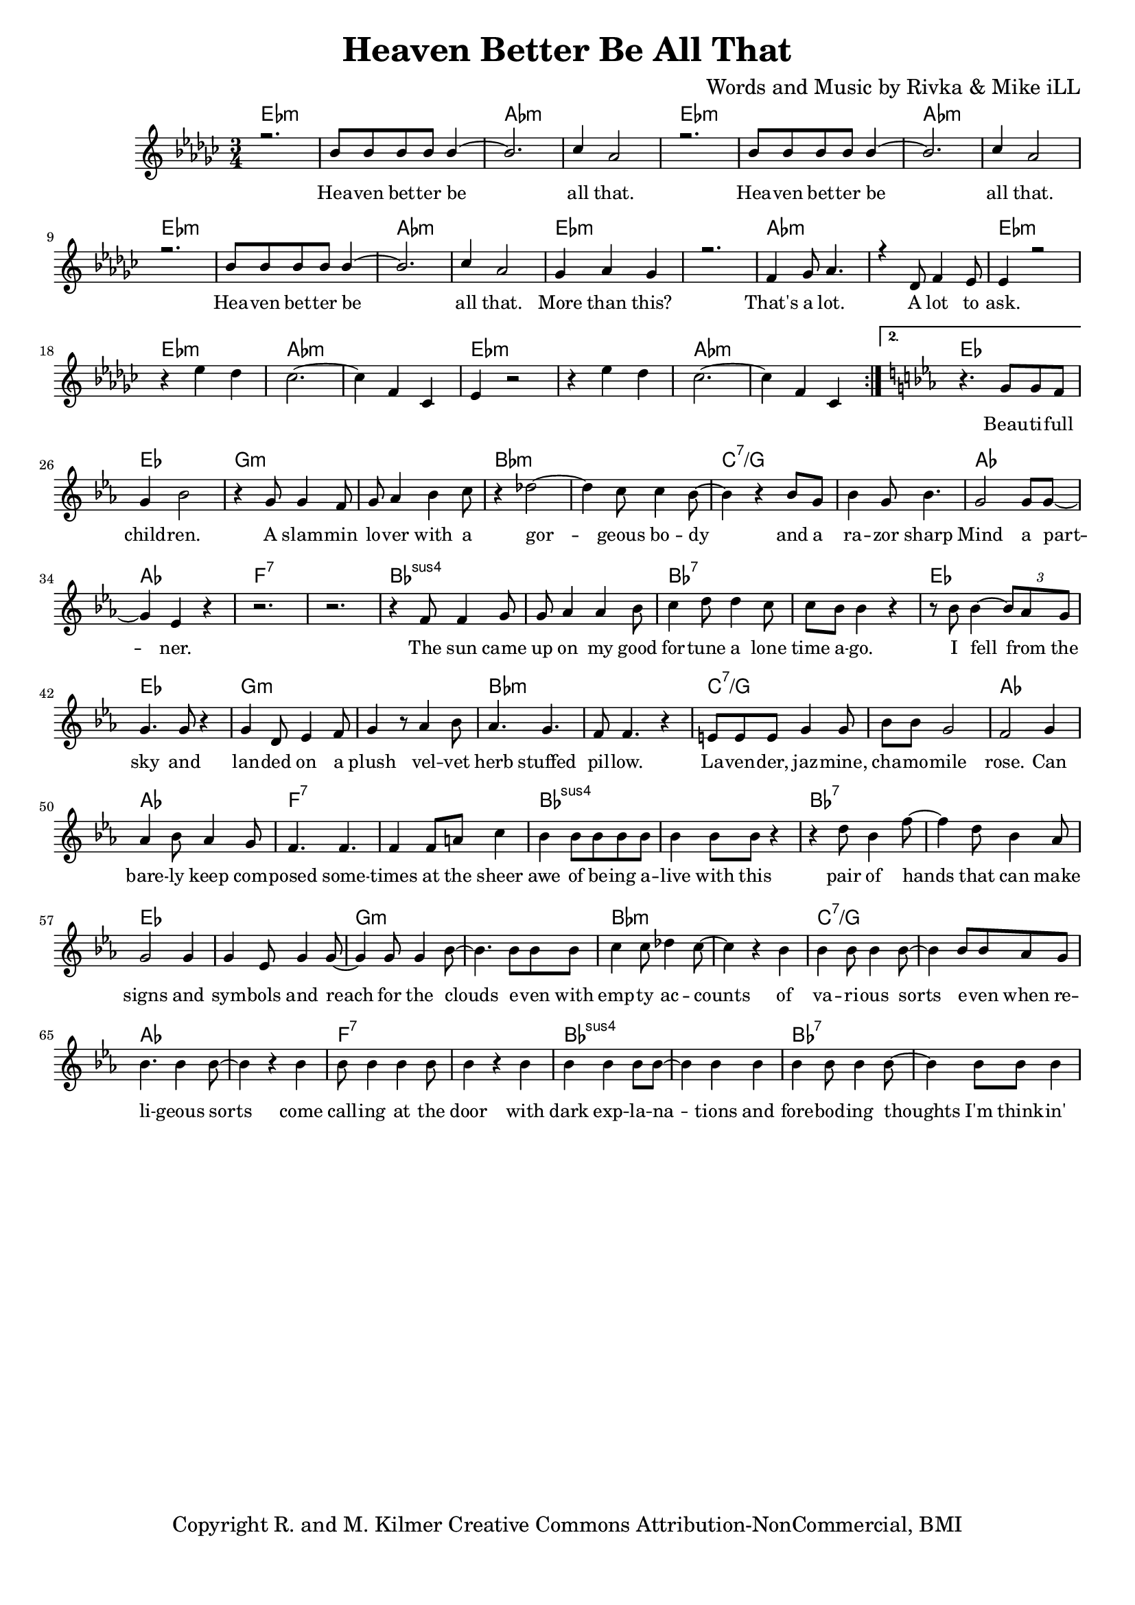 \version "2.19.45"
\paper{ print-page-number = ##f bottom-margin = 0.5\in }

\header {
  title = "Heaven Better Be All That"
  composer = "Words and Music by Rivka & Mike iLL"
  tagline = "Copyright R. and M. Kilmer Creative Commons Attribution-NonCommercial, BMI"
}

melody = \relative c'' {
  \clef treble
  \key ees \minor
  \time 3/4 
  \set Score.voltaSpannerDuration = #(ly:make-moment 6/8)
  #(ly:expect-warning "cannot end volta") 
  \repeat volta 2 {
	\new Voice = "chorus" {
		\voiceOne 
		
			r2. | bes8 bes bes bes bes4~ | bes2. | ces4 aes2 | % Heaven better
			r2. | bes8 bes bes bes bes4~ | bes2. | ces4 aes2 |
			r2. | bes8 bes bes bes bes4~ | bes2. | ces4 aes2 |
			ges4 aes ges4 | r2. | f4 ges8 aes4. | r4 des,8 f4 ees8 | % That's a lot ... a lot to
			ees4 r2 |
		}
		r4 ees' des | ces2.~ | ces4 f, ces | % ask.
		ees4 r2 | r4 ees' des | ces2.~ | ces4 f, ces | 
	
	}
	\alternative {
		\key ees \major
		\new Voice = "verse" {
				r4. g'8 g f | g4 bes2 | r4 g8 g4 f8 | g aes4 bes c8 | % Beautiful children ... with a
				r4 des2~ | des4 c8 c4 bes8~ | bes4 r bes8 g | bes4 g8 bes4. | % Gorgeous body and a razor sharp
				g2 g8 g~ | g4 ees r | r2. | r | % Mind a partner
				r4 f8 f4 g8 | g aes4 aes bes8 | c4 d8 d4 c8 | c bes bes4 r | % The sun came up ... time ago
				r8 bes bes4~ \tuplet 3/2 {bes8 aes g} | g4. g8 r4 | g d8 ees4 f8 | g4 r8 aes4 bes8 | % I fell from the sky ... velvet
				aes4. g | f8 f4. r4 | e8 e e g4 g8 | bes bes g2 | % herb stuffed ... chamomile
				f2 g4 | aes bes8 aes4 g8 | f4. f | f4 f8 a c4 | % rose can barely ... sheer
				bes4 bes8 bes bes bes | bes4 bes8 bes r4 | r d8 bes4 f'8~ | f4 d8 bes4 aes8 | % awe of ... can make
				g2 g4 | g ees8 g4 g8~ | g4 g8 g4 bes8~ | bes4. bes8 bes bes | % signs and symbols ... stars even with
				c4 c8 des4 c8~ | c4 r bes | bes bes8 bes4 bes8~| bes4 bes8 bes aes g | % empty accounts of ... even when re-
				bes4. bes4 bes8~ | bes4 r bes | bes8 bes4 bes bes8 | bes4 r bes | % ligeous sorts come ... with
				bes bes bes8 bes~ | bes4 bes bes | bes bes8 bes4 bes8~ | bes4 bes8 bes bes4 | % dark explanations .. thoughts I'm thinkin'
			}
		\context Voice = "verse" {
				r4 bes4 bes8 bes~ | bes bes bes bes4 bes8~ | bes4. bes4 bes8~ | bes4 r bes | % Wrote a letter ... but
				bes2 bes4 | bes2 bes4 | bes2 bes4 | r2. | % on my way I lost it
				bes2 bes4 | bes2 bes4 | bes4 bes8 bes4 bes8~ | bes2 bes4 | % Walk my god down memory lane to
				bes2 bes4 | bes2 bes4 | bes4. bes8 r4 | % see if she can smell it
			}
		}
	}


chorus_text =  \lyricmode {
	Hea -- ven bet -- ter be all that.
	Hea -- ven bet -- ter be all that.
	Hea -- ven bet -- ter be all that.
	More than this? That's a lot. A lot to ask.
}

verse_text =  \lyricmode {
	Beau -- ti -- full child -- ren. A slam -- min lo -- ver with a
	gor -- geous bo -- dy and a ra -- zor sharp
	Mind a part -- ner.
	The sun came up on my good for -- tune a lone time a -- go.
	I fell from the sky and lan -- ded on a plush vel -- vet
	herb stuffed pil -- low. La -- ven -- der, jaz -- mine, cha -- mo -- mile
	rose. Can bare -- ly keep com -- posed some -- times at the sheer
	awe of be -- ing a -- live with this pair of hands that can make
	signs and sym -- bols and reach for the clouds e -- ven with
	emp -- ty ac -- counts of va -- ri -- ous sorts e -- ven when re --
	li -- geous sorts come call -- ing at the door with
	dark exp -- la -- na -- tions and fore -- bod -- ing thoughts I'm think -- in'
	Wrote a let -- ter to my fu -- ture self but
	on my way I lost it.
	Walk my God down me -- mo -- ry lane to
	see if she can smell it.
}

harmonies = \chordmode {
  	ees2.:m | ees:m | aes:m | aes:m |
  	ees2.:m | ees:m | aes:m | aes:m |
	ees2.:m | ees:m | aes:m | aes:m |
	ees2.:m | ees:m | aes:m | aes:m |
	ees2.:m | ees:m | aes:m | aes:m |
	ees2.:m | ees:m | aes:m | aes:m |
	ees | ees | g:m | g:m |
	bes:m | bes:m | c:7/g | c:7/g |
	aes | aes | f:7 | f:7 |
	bes:sus4 | bes:sus4 | bes:7 | bes:7 |
	ees | ees | g:m | g:m |
	bes:m | bes:m | c:7/g | c:7/g |
	aes | aes | f:7 | f:7 |
	bes:sus4 | bes:sus4 | bes:7 | bes:7 |
	ees | ees | g:m | g:m |
	bes:m | bes:m | c:7/g | c:7/g |
	aes | aes | f:7 | f:7 |
	bes:sus4 | bes:sus4 | bes:7 | bes:7 |
}

\score {
  <<
    \new ChordNames {
      \set chordChanges = ##t
      \harmonies
    }
    \new Staff  {
    <<
    	\new Voice = "upper" { \melody }
    >>
  	}
  	\new Lyrics \lyricsto "chorus" \chorus_text
  	\new Lyrics \lyricsto "verse" \verse_text
  >>
  
  
  \layout { 
   #(layout-set-staff-size 16)
   }
  \midi { 
  	\tempo 4 = 125
  }
  
}

%Additional Verses
\markup \fill-line {
\column {
""


" "
  }
}

